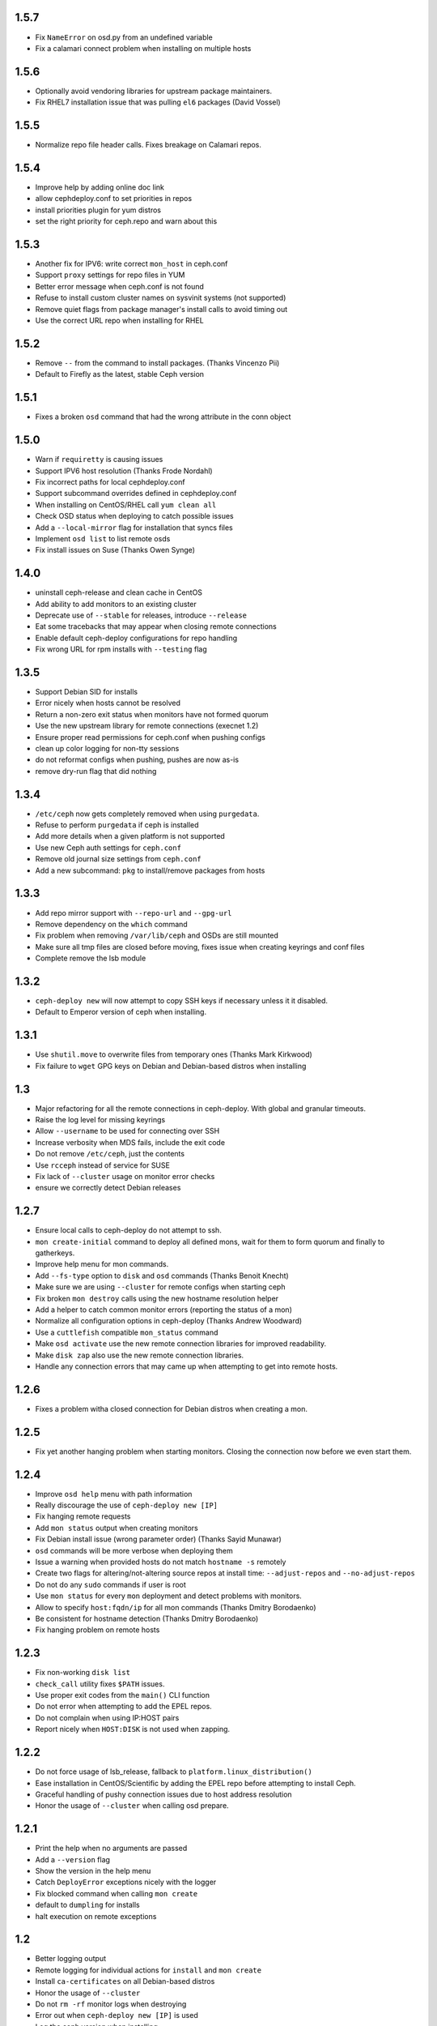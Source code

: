 1.5.7
-----
* Fix ``NameError`` on osd.py from an undefined variable
* Fix a calamari connect problem when installing on multiple hosts

1.5.6
-----
* Optionally avoid vendoring libraries for upstream package maintainers.
* Fix RHEL7 installation issue that was pulling ``el6`` packages (David Vossel)

1.5.5
-----
* Normalize repo file header calls. Fixes breakage on Calamari repos.

1.5.4
-----
* Improve help by adding online doc link
* allow cephdeploy.conf to set priorities in repos
* install priorities plugin for yum distros
* set the right priority for ceph.repo and warn about this

1.5.3
-----
* Another fix for IPV6: write correct ``mon_host`` in ceph.conf
* Support ``proxy`` settings for repo files in YUM
* Better error message when ceph.conf is not found
* Refuse to install custom cluster names on sysvinit systems (not supported)
* Remove quiet flags from package manager's install calls to avoid timing out
* Use the correct URL repo when installing for RHEL

1.5.2
-----
* Remove ``--`` from the command to install packages. (Thanks Vincenzo Pii)
* Default to Firefly as the latest, stable Ceph version

1.5.1
-----
* Fixes a broken ``osd`` command that had the wrong attribute in the conn
  object

1.5.0
-----
* Warn if ``requiretty`` is causing issues
* Support IPV6 host resolution (Thanks Frode Nordahl)
* Fix incorrect paths for local cephdeploy.conf
* Support subcommand overrides defined in cephdeploy.conf
* When installing on CentOS/RHEL call ``yum clean all``
* Check OSD status when deploying to catch possible issues
* Add a ``--local-mirror`` flag for installation that syncs files
* Implement ``osd list`` to list remote osds
* Fix install issues on Suse (Thanks Owen Synge)

1.4.0
-----
* uninstall ceph-release and clean cache in CentOS
* Add ability to add monitors to an existing cluster
* Deprecate use of ``--stable`` for releases, introduce ``--release``
* Eat some tracebacks that may appear when closing remote connections
* Enable default ceph-deploy configurations for repo handling
* Fix wrong URL for rpm installs with ``--testing`` flag

1.3.5
-----
* Support Debian SID for installs
* Error nicely when hosts cannot be resolved
* Return a non-zero exit status when monitors have not formed quorum
* Use the new upstream library for remote connections (execnet 1.2)
* Ensure proper read permissions for ceph.conf when pushing configs
* clean up color logging for non-tty sessions
* do not reformat configs when pushing, pushes are now as-is
* remove dry-run flag that did nothing

1.3.4
-----
* ``/etc/ceph`` now gets completely removed when using ``purgedata``.
* Refuse to perform ``purgedata`` if ceph is installed
* Add more details when a given platform is not supported
* Use new Ceph auth settings for ``ceph.conf``
* Remove old journal size settings from ``ceph.conf``
* Add a new subcommand: ``pkg`` to install/remove packages from hosts


1.3.3
-----
* Add repo mirror support with ``--repo-url`` and ``--gpg-url``
* Remove dependency on the ``which`` command
* Fix problem when removing ``/var/lib/ceph`` and OSDs are still mounted
* Make sure all tmp files are closed before moving, fixes issue when creating
  keyrings and conf files
* Complete remove the lsb module


1.3.2
-----
* ``ceph-deploy new`` will now attempt to copy SSH keys if necessary unless it
  it disabled.
* Default to Emperor version of ceph when installing.

1.3.1
-----
* Use ``shutil.move`` to overwrite files from temporary ones (Thanks Mark
  Kirkwood)
* Fix failure to ``wget`` GPG keys on Debian and Debian-based distros when
  installing

1.3
---
* Major refactoring for all the remote connections in ceph-deploy. With global
  and granular timeouts.
* Raise the log level for missing keyrings
* Allow ``--username`` to be used for connecting over SSH
* Increase verbosity when MDS fails, include the exit code
* Do not remove ``/etc/ceph``, just the contents
* Use ``rcceph`` instead of service for SUSE
* Fix lack of ``--cluster`` usage on monitor error checks
* ensure we correctly detect Debian releases

1.2.7
-----
* Ensure local calls to ceph-deploy do not attempt to ssh.
* ``mon create-initial`` command to deploy all defined mons, wait for them to
  form quorum and finally to gatherkeys.
* Improve help menu for mon commands.
* Add ``--fs-type`` option to ``disk`` and ``osd`` commands (Thanks Benoit
  Knecht)
* Make sure we are using ``--cluster`` for remote configs when starting ceph
* Fix broken ``mon destroy`` calls using the new hostname resolution helper
* Add a helper to catch common monitor errors (reporting the status of a mon)
* Normalize all configuration options in ceph-deploy (Thanks Andrew Woodward)
* Use a ``cuttlefish`` compatible ``mon_status`` command
* Make ``osd activate`` use the new remote connection libraries for improved
  readability.
* Make ``disk zap`` also use the new remote connection libraries.
* Handle any connection errors that may came up when attempting to get into
  remote hosts.

1.2.6
-----
* Fixes a problem witha closed connection for Debian distros when creating
  a mon.

1.2.5
-----
* Fix yet another hanging problem when starting monitors. Closing the
  connection now before we even start them.

1.2.4
-----
* Improve ``osd help`` menu with path information
* Really discourage the use of ``ceph-deploy new [IP]``
* Fix hanging remote requests
* Add ``mon status`` output when creating monitors
* Fix Debian install issue (wrong parameter order) (Thanks Sayid Munawar)
* ``osd`` commands will be more verbose when deploying them
* Issue a warning when provided hosts do not match ``hostname -s`` remotely
* Create two flags for altering/not-altering source repos at install time:
  ``--adjust-repos`` and ``--no-adjust-repos``
* Do not do any ``sudo`` commands if user is root
* Use ``mon status`` for every ``mon`` deployment and detect problems with
  monitors.
* Allow to specify ``host:fqdn/ip`` for all mon commands (Thanks Dmitry
  Borodaenko)
* Be consistent for hostname detection (Thanks Dmitry Borodaenko)
* Fix hanging problem on remote hosts

1.2.3
-----
* Fix non-working ``disk list``
* ``check_call`` utility fixes ``$PATH`` issues.
* Use proper exit codes from the ``main()`` CLI function
* Do not error when attempting to add the EPEL repos.
* Do not complain when using IP:HOST pairs
* Report nicely when ``HOST:DISK`` is not used when zapping.

1.2.2
-----
* Do not force usage of lsb_release, fallback to
  ``platform.linux_distribution()``
* Ease installation in CentOS/Scientific by adding the EPEL repo
  before attempting to install Ceph.
* Graceful handling of pushy connection issues due to host
  address resolution
* Honor the usage of ``--cluster`` when calling osd prepare.

1.2.1
-----
* Print the help when no arguments are passed
* Add a ``--version`` flag
* Show the version in the help menu
* Catch ``DeployError`` exceptions nicely with the logger
* Fix blocked command when calling ``mon create``
* default to ``dumpling`` for installs
* halt execution on remote exceptions


1.2
---
* Better logging output
* Remote logging for individual actions for ``install`` and ``mon create``
* Install ``ca-certificates`` on all Debian-based distros
* Honor the usage of ``--cluster``
* Do not ``rm -rf`` monitor logs when destroying
* Error out when ``ceph-deploy new [IP]`` is used
* Log the ceph version when installing
